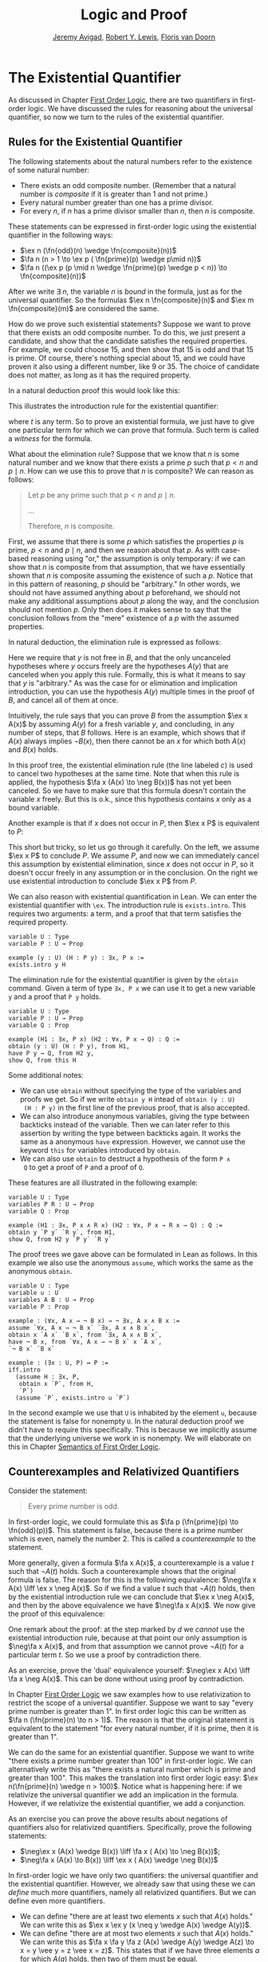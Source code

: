 #+Title: Logic and Proof
#+Author: [[http://www.andrew.cmu.edu/user/avigad][Jeremy Avigad]], [[http://www.andrew.cmu.edu/user/rlewis1/][Robert Y. Lewis]],  [[http://www.contrib.andrew.cmu.edu/~fpv/][Floris van Doorn]]

* The Existential Quantifier

As discussed in Chapter [[file:04_First_Order_Logic.org::#First_Order_Logic][First Order Logic]], there are two quantifiers
in first-order logic. We have discussed the rules for reasoning about
the universal quantifier, so now we turn to the rules of the
existential quantifier.

** Rules for the Existential Quantifier

The following statements about the natural numbers refer to the existence of some natural number:

- There exists an odd composite number.  (Remember that a natural number is
  /composite/ if it is greater than 1 and not prime.)
- Every natural number greater than one has a prime divisor.
- For every $n$, if $n$ has a prime divisor smaller than $n$, then $n$ is composite.

These statements can be expressed in first-order logic using the existential quantifier in the
following ways:

- $\ex n (\fn{odd}(n) \wedge \fn{composite}(n))$
- $\fa n (n > 1 \to \ex p ( \fn{prime}(p) \wedge p\mid n))$
- $\fa n ((\ex p (p \mid n \wedge \fn{prime}(p) \wedge p < n)) \to \fn{composite}(n))$

After we write $\exists \; n$, the variable $n$ is /bound/ in the
formula, just as for the universal quantifier. So the formulas $\ex n
\fn{composite}(n)$ and $\ex m \fn{composite}(m)$ are considered the
same.

How do we prove such existential statements? Suppose we want to prove that there exists an odd
composite number. To do this, we just present a candidate, and show that the candidate satisfies the
required properties. For example, we could choose 15, and then show that 15 is odd and that 15 is
prime. Of course, there's nothing special about 15, and we could have proven it also using a
different number, like 9 or 35. The choice of candidate does not
matter, as long as it has the required property.

In a natural deduction proof this would look like this:
\begin{prooftree}
\AXM{\vdots}
\UIM{\fn{odd}(15)\wedge\fn{composite}(15)}
\UIM{\ex n(\fn{odd}(n)\wedge\fn{composite}(n))}
\end{prooftree}

This illustrates the introduction rule for the existential quantifier:
\begin{prooftree}
\AXM{A(t)}
\UIM{\ex x A(x)}
\end{prooftree}
where $t$ is any term. So to prove an existential formula, we just have to give one particular
term for which we can prove that formula. Such term is called a /witness/ for the formula.

What about the elimination rule? Suppose that we know that $n$ is some natural number and we know
that there exists a prime $p$ such that $p < n$ and $p \mid n$. How can we use this to prove that
$n$ is composite? We can reason as follows:
#+BEGIN_QUOTE
Let $p$ be any prime such that $p < n$ and $p \mid n$. 

...

Therefore, $n$ is composite.
#+END_QUOTE

First, we assume that there is some $p$ which satisfies the properties $p$ is prime, $p < n$ and $p \mid
n$, and then we reason about that $p$. As with case-based reasoning
using "or," the assumption is only temporary: if we can show that $n$
is composite from that assumption, that we have essentially shown that $n$ is
composite assuming the existence of such a $p$. Notice that in this
pattern of reasoning, $p$ should be "arbitrary." In other words, we
should not have assumed anything about $p$ beforehand, we should not
make any additional assumptions about $p$ along the way, and the
conclusion should not mention $p$. Only then does it makes sense to
say that the conclusion follows from the "mere" existence of a $p$
with the assumed properties.

In natural deduction, the elimination rule is expressed as follows:
\begin{prooftree}
\AXM{\ex x A(x)}
\AXM{}
\RLM{a}
\UIM{A(y)}
\UIM{\vdots}
\UIM{B}
\RLM{a}
\BIM{B}
\end{prooftree}
Here we require that $y$ is not free in $B$, and that the only
uncanceled hypotheses where $y$ occurs freely are the hypotheses
$A(y)$ that are canceled when you apply this rule. Formally, this is
what it means to say that $y$ is "arbitrary." As was the case for or
elimination and implication introduction, you can use the hypothesis
$A(y)$ multiple times in the proof of $B$, and cancel all of them at
once.

Intuitively, the rule says that you can prove $B$ from the assumption
$\ex x A(x)$ by assuming $A(y)$ for a fresh variable $y$, and
concluding, in any number of steps, that $B$ follows. Here is an
example, which shows that if $A(x)$ always implies $\neg B(x)$, then
there cannot be an $x$ for which both $A(x)$ and $B(x)$ holds.

\begin{prooftree}
\AXM{}
\RLM{b}
\UIM{\ex x(A(x) \wedge B(x))}
\AXM{}
\RLM{a}
\UIM{\fa x (A(x) \to \neg B(x))}
\UIM{A(x) \to \neg B(x)}
\AXM{}
\RLM{c}
\UIM{A(x) \wedge B(x)}
\UIM{A(x)}
\BIM{\neg B(x)}
\AXM{}
\RLM{c}
\UIM{A(x) \wedge B(x)}
\UIM{B(x)}
\BIM{\bot}
\RLM{c}
\BIM{\bot}
\RLM{b}
\UIM{\neg\ex x(A(x) \wedge B(x))}
\RLM{a}
\UIM{\fa x (A(x) \to \neg B(x)) \to \neg\ex x(A(x) \wedge B(x))}
\end{prooftree}
In this proof tree, the existential elimination rule (the line labeled
$c$) is used to cancel two hypotheses at the same time. Note that when
this rule is applied, the hypothesis $\fa x (A(x) \to \neg B(x))$ has
not yet been canceled. So we have to make sure that this formula
doesn't contain the variable $x$ freely. But this is o.k., since this
hypothesis contains $x$ only as a bound variable.

Another example is that if $x$ does not occur in $P$, then $\ex x P$ is equivalent to $P$:
\begin{prooftree}
\AXM{}
\RLM{a}
\UIM{\ex x P}
\AXM{}
\RLM{b}
\UIM{P}
\RLM{b}
\BIM{P}
\AXM{}
\RLM{a}
\UIM{P}
\UIM{\ex x P}
\RLM{a}
\BIM{\ex x P \liff P}
\end{prooftree}
This short but tricky, so let us go through it carefully. On the left, we
assume $\ex x P$ to conclude $P$. We assume $P$, and now we can
immediately cancel this assumption by existential elimination, since
$x$ does not occur in $P$, so it doesn't occur freely in any
assumption or in the conclusion. On the right we use existential
introduction to conclude $\ex x P$ from $P$.

We can also reason with existential quantification in Lean. We can enter the existential quantifier
with =\ex=. The introduction rule is =exists.intro=. This requires two arguments: a term, and a
proof that that term satisfies the required property.

#+BEGIN_SRC lean
variable U : Type
variable P : U → Prop

example (y : U) (H : P y) : ∃x, P x :=
exists.intro y H
#+END_SRC
The elimination rule for the existential quantifier is given by the =obtain= command. 
Given a term of type =∃x, P x= we can use it to get a new variable =y= and a proof that =P y= holds.
#+BEGIN_SRC lean
variable U : Type
variable P : U → Prop
variable Q : Prop

example (H1 : ∃x, P x) (H2 : ∀x, P x → Q) : Q :=
obtain (y : U) (H : P y), from H1,
have P y → Q, from H2 y,
show Q, from this H
#+END_SRC
Some additional notes:
- We can use =obtain= without specifying the type of the variables and
  proofs we get. So if we write =obtain y H= intead of =obtain (y : U)
  (H : P y)= in the first line of the previous proof, that is also
  accepted.
- We can also introduce anonymous variables, giving the type between
  backticks instead of the variable. Then we can later refer to this
  assertion by writing the type between backticks again. It works the
  same as a anonymous =have= expression. However, we cannot use the
  keyword =this= for variables introduced by =obtain=.
- We can also use =obtain= to destruct a hypothesis of the form =P ∧
  Q= to get a proof of =P= and a proof of =Q=.

These features are all illustrated in the following example:
#+BEGIN_SRC lean
variable U : Type
variables P R : U → Prop
variable Q : Prop

example (H1 : ∃x, P x ∧ R x) (H2 : ∀x, P x → R x → Q) : Q :=
obtain y `P y` `R y`, from H1,
show Q, from H2 y `P y` `R y`
#+END_SRC

The proof trees we gave above can be formulated in Lean as follows. In this example we also use the
anonymous =assume=, which works the same as the anonymous =obtain=.

#+BEGIN_SRC lean
variable U : Type
variable u : U
variables A B : U → Prop
variable P : Prop

example : (∀x, A x → ¬ B x) → ¬ ∃x, A x ∧ B x :=
assume `∀x, A x → ¬ B x` `∃x, A x ∧ B x`,
obtain x `A x` `B x`, from `∃x, A x ∧ B x`,
have ¬ B x, from `∀x, A x → ¬ B x` x `A x`,
`¬ B x` `B x`

example : (∃x : U, P) ↔ P :=
iff.intro
  (assume H : ∃x, P, 
   obtain x `P`, from H,
   `P`)
  (assume `P`, exists.intro u `P`)
#+END_SRC

In the second example we use that =U= is inhabited by the element =u=,
because the statement is false for nonempty =U=. In the natural
deduction proof we didn't have to require this specifically. This is
because we implicitly assume that the underlying universe we work in
is nonempty. We will elaborate on this in Chapter [[file:07_Semantics_of_First_Order_Logic.org::#Semantics_of_First_Order_Logic][Semantics of First
Order Logic]].

** Counterexamples and Relativized Quantifiers

Consider the statement:
#+BEGIN_QUOTE
Every prime number is odd.
#+END_QUOTE
In first-order logic, we could formulate this as $\fa p (\fn{prime}(p) \to \fn{odd}(p))$. This
statement is false, because there is a prime number which is even, namely the number 2. This is
called a /counterexample/ to the statement. 

More generally, given a formula $\fa x A(x)$, a counterexample is a value $t$ such that $\neg A(t)$
holds. Such a counterexample shows that the original formula is false. The reason for this is the
following equivalence: $\neg\fa x A(x) \liff \ex x \neg A(x)$. So if we find a value $t$ such that
$\neg A(t)$ holds, then by the existential introduction rule we can conclude that $\ex x \neg A(x)$,
and then by the above equivalence we have $\neg\fa x A(x)$. We now give the proof of this
equivalence:

\begin{prooftree}
\AXM{}
\RLM{a}
\UIM{\neg\fa x A(x)}
\AXM{}
\RLM{d}
\UIM{\neg(\ex x \neg A(x))}
\AXM{}
\RLM{e}
\UIM{\neg A(x)}
\UIM{\ex x \neg A(x)}
\BIM{\bot}
\RLM{e}
\UIM{A(x)}
\UIM{\fa x A(x)}
\BIM{d}
\RLM{H_4}
\UIM{\ex x \neg A(x)}
\AXM{}
\RLM{a}
\UIM{\ex x \neg A(x)}
\AXM{}
\RLM{c}
\UIM{\neg A(y)}
\AXM{}
\RLM{b}
\UIM{\fa x A(x)}
\UIM{A(y)}
\BIM{\bot}
\RLM{c}
\BIM{\bot}
\RLM{b}
\UIM{\neg\fa x A(x)}
\RLM{a}
\BIM{\neg\fa x A(x) \liff \ex x \neg A(x)}
\end{prooftree}

One remark about the proof: at the step marked by $d$ we /cannot/ use
the existential introduction rule, because at that point our only
assumption is $\neg\fa x A(x)$, and from that assumption we cannot
prove $\neg A(t)$ for a particular term $t$. So we use a proof by
contradiction there. 

As an exercise, prove the 'dual' equivalence yourself: $\neg\ex x A(x)
\liff \fa x \neg A(x)$. This can be done without using proof by
contradiction.

In Chapter [[file:04_First_Order_Logic.org::#First_Order_Logic][First Order Logic]] we saw examples how to use relativization
to restrict the scope of a universal quantifier. Suppose we want to
say "every prime number is greater than 1". In first order logic this
can be written as $\fa n (\fn{prime}(n) \to n > 1)$. The reason is
that the original statement is equivalent to the statement "for every
natural number, if it is prime, then it is greater than 1".

We can do the same for an existential quantifier. Suppose we want to
write "there exists a prime number greater than 100" in first-order
logic. We can alternatively write this as "there exists a natural
number which is prime and greater than 100". This makes the
translation into first order logic easy: $\ex n(\fn{prime}(n) \wedge n
> 100)$. Notice what is happening here: if we relativize the universal
quantifier we add an implication in the formula. However, if we
relativize the existential quantifier, we add a conjunction.

As an exercise you can prove the above results about negations of
quantifiers also for relativized quantifiers. Specifically, prove the
following statements:
- $\neg\ex x (A(x) \wedge B(x)) \liff \fa x ( A(x) \to \neg B(x))$;
- $\neg\fa x (A(x) \to B(x)) \liff \ex x ( A(x) \wedge \neg B(x))$

In first-order logic we have only two quantifiers: the universal quantifier and the existential
quantifier. However, we already saw that using these we can /define/ much more quantifiers, namely
all relativized quantifiers. But we can define even more quantifiers.

- We can define "there are at least two elements $x$ such that $A(x)$ holds." We can write this as
  $\ex x \ex y (x \neq y \wedge A(x) \wedge A(y))$.
- We can define "there are at most two elements $x$ such that $A(x)$ holds." We can write this as
  $\fa x \fa y \fa z (A(x) \wedge A(y) \wedge A(z) \to x = y \vee y = z \vee x = z)$. This states
  that if we have three elements $a$ for which $A(a)$ holds, then two of them must be equal.
- We can define "there are exactly two elements $x$ such that $A(x)$ holds" as the conjunction of
  the above two statements.

As an exercise, write out in first order logic the statements that there are at least, at most, and
exactly three elements $x$ such that $A(x)$ holds.

For reference, here is a list of valid sentences involving quantifiers:
- $\fa x A \liff A$ if $x$ is not free in $A$
- $\ex x A \liff A$ if $x$ is not free in $A$
- $\fa x (A(x) \land B(x)) \liff \fa x A(x) \land \fa x B(x)$
- $\ex x (A(x) \land B) \liff \ex x A(x) \land B$ if $x$ is
  not free in $B$
- $\ex x (A(x) \lor B(x)) \liff \ex x A(x) \lor \ex x B(x)$
- $\fa x (A(x) \lor B) \liff \fa x A(x) \lor B$ if $x$ is not
  free in $B$
- $\fa x (A(x) \to B) \liff (\ex x A(x) \to B)$ if
  $x$ is not free in $B$
- $\ex x (A(x) \to B) \liff (\fa x A(x) \to
  B)$ if $x$ is not free in $B$
- $\fa x (A \to B(x)) \liff (A \to \fa x B(x))$ if
  $x$ is not free in $A$
- $\ex x (A(x) \to B) \liff (A(x) \to \ex x B)$
  if $x$ is not free in $B$
- $\ex x A(x) \liff \neg \fa x \neg A(x)$
- $\fa x A(x) \liff \neg \ex x \neg A(x)$
- $\neg \ex x A(x) \liff \fa x \neg A(x)$
- $\neg \fa x A(x) \liff \ex x \neg A(x)$


** Divisibility

Using the existential quantifier, we can now define divisibility on the natural numbers
-----
*Definition*. Given two natural numbers $m$ and $n$. We say that $m$ /is a divisor of/ $n$, written
 $m \mid n$, if there exists some $k$ such that $m \cdot k = n$. We also say that $n$ /is divisible by/
 $m$ or that $m$ /divides/ $n$.
-----

We can now prove the following:

-----
*Theorem.* The relation $\mid$ is a partial order. However, it is not total.

*Proof.* We have to show that $\mid$ is reflexive, antisymmetric and transitive. Reflexivity is
immediate, because $n \cdot 1 = n$, hence $n\mid n$.

For antisymmetry, suppose that $n$ and $m$ are natural numbers such that $n\mid m$ and $m \mid
n$. Then there exist $k$ and $\ell$ such that $n\cdot k = m$ and $m \cdot \ell = n$. We distinguish
two cases. If $n = 0$, then we have $m = n\cdot k = 0 = n$, so we are done. If $n > 0$, then we use
the the equations to get $n \cdot k \cdot \ell = m \cdot \ell = n$, and we can cancel $n$ on both
sides to get $k \cdot \ell = 1$. The product of two natural numbers can only be 1 if both natural
numbers is 1, so we conclude that $k = \ell = 1$. hence we get $n = n \cdot k = m$, so $\mid$ is
antisymmetric.

Finally, to prove transitivity, suppose $m \mid n$ and $n \mid r$. Then there are $k,\ell$ such that
$m \cdot k = n$ and $n \cdot \ell = r$. Now we compute
\begin{align*}
m \cdot (k \cdot \ell) &= (m \cdot k) \cdot \ell \\
& = n \cdot \ell  \\
& = r.
\end{align*}
-----

The proof can also be carried out in Lean. For clarity we break the
proof into steps. Here is reflexivity:
#+BEGIN_SRC lean
import data.nat
open nat

example : ∀n : ℕ, n ∣ n :=
take n,
have n = n * 1, from eq.symm (mul_one n),
show n ∣ n, from exists.intro 1 `n = n * 1`
#+END_SRC
In Lean, you have to input $\mid$ as =\|=. The character is not the
same as a regular vertical bar =|=.  Note also that, in Lean, $m \mid
n$ in Lean is defined as $\ex k (n = m * k)$ instead of $\ex k (m * k
= n)$, and we have to be sure that we prove the condition in exactly
the right form.

Here is antisymmetry:
#+BEGIN_SRC lean
import data.nat
open nat

-- BEGIN
example : ∀ n m : ℕ, m ∣ n → n ∣ m → n = m
take m n,
assume `n ∣ m` `m ∣ n`,
obtain k `m = n * k`, from `n ∣ m`,
obtain l `n = m * l`, from `m ∣ n`,
or.elim (eq_zero_or_pos n)
  (assume `n = 0`,
   show m = n, from calc
       m = n * k : `m = n * k`
     ... = 0 * k : {`n = 0`}
     ... = 0     : zero_mul
     ... = n     : `n = 0`)
  (assume `n > 0`,
    have n * 1 = n * (k * l), from calc
      n * 1 = n         : mul_one
        ... = m * l       : `n = m * l`
        ... = (n * k) * l : {`m = n * k`}
        ... = n * (k * l) : mul.assoc,
    have 1 = k * l, 
      from eq_of_mul_eq_mul_left `n > 0` `n * 1 = n * (k * l)`,
    have k = 1, 
      from eq_one_of_mul_eq_one_right (eq.symm `1 = k * l`),
    show m = n, from calc
        m = n * k : `m = n * k`
      ... = n * 1 : {`k = 1`}
      ... = n     : mul_one)
-- END
#+END_SRC
The proof is considerably longer, but it follows the informal argument
quite closely. In some calculation steps we have written ={ `...` }=
where =...= is the equality we are rewriting (and which we have
previously assumed or proven). The curly brackets indicate that we
rewrite a subterm, and not the whole expression. For example, if we
carry out the step =m = n=, we can give the justification =`m = n`=,
but if we rewrite =m + k = n + k= we have to give the justification
={`m = n`}=. You can alteranatively use labels instead of backticks,
as usual.

Finally, here is transitivity:
#+BEGIN_SRC lean
import data.nat
open nat

-- BEGIN
example : ∀ n m r : ℕ, m ∣ n → n ∣ r → m ∣ r :=  
take n m r,
assume `m ∣ n` `n ∣ r`,
obtain k `n = m * k`, from `m ∣ n`,
obtain l `r = n * l`, from `n ∣ r`,
have r = m * (k * l), from calc
    r = n * l       : `r = n * l`
  ... = (m * k) * l : {`n = m * k`}
  ... = m * (k * l) : mul.assoc,
exists.intro (k * l) `r = m * (k * l)`
-- END
#+END_SRC

# Here is everything combined as a single proof:
#
# #+BEGIN_SRC lean
# import data.nat
# open nat

# example : (∀n, n ∣ n) ∧ (∀n m, m ∣ n → n ∣ m → n = m) ∧ (∀n m r, m ∣ n → n ∣ r → m ∣ r) :=
# have refl : ∀n, n ∣ n, from
#   take n,
#   have n = n * 1, from eq.symm (mul_one n),
#   show n ∣ n, from exists.intro 1 `n = n * 1`,
# have antisymm : ∀n m, m ∣ n → n ∣ m → n = m, from
#   take m n,
#   assume `n ∣ m` `m ∣ n`,
#   obtain k `m = n * k`, from `n ∣ m`,
#   obtain l `n = m * l`, from `m ∣ n`,
#   or.elim (eq_zero_or_pos n)
#    (assume `n = 0`,
#     show m = n, from calc
#         m = n * k : `m = n * k`
#       ... = 0 * k : {`n = 0`}
#       ... = 0     : zero_mul
#       ... = n     : `n = 0`)
#    (assume `n > 0`,
#     have n * 1 = n * (k * l), from calc
#       n * 1 = n         : mul_one
#       ... = m * l       : `n = m * l`
#       ... = (n * k) * l : {`m = n * k`}
#       ... = n * (k * l) : mul.assoc,
#     have 1 = k * l, from eq_of_mul_eq_mul_left `n > 0` `n * 1 = n * (k * l)`,
#     have k = 1, from eq_one_of_mul_eq_one_right (eq.symm `1 = k * l`),
#     show m = n, from calc
#         m = n * k : `m = n * k`
#       ... = n * 1 : {`k = 1`}
#       ... = n     : mul_one),
# have trans : ∀n m r, m ∣ n → n ∣ r → m ∣ r, from
#   take n m r,
#   assume `m ∣ n` `n ∣ r`,
#   obtain k `n = m * k`, from `m ∣ n`,
#   obtain l `r = n * l`, from `n ∣ r`,
#   have r = m * (k * l), from calc
#      r = n * l       : `r = n * l`
#    ... = (m * k) * l : {`n = m * k`}
#    ... = m * (k * l) : mul.assoc,
#   exists.intro (k * l) `r = m * (k * l)`,
# and.intro refl (and.intro antisymm trans)
# #+END_SRC

As an exercise, try to prove the following properties of divisibility in Lean.

#+BEGIN_SRC lean
import data.nat
open nat

example : ∀n m, m ∣ m * n := 
sorry

example : ∀n m k, m ∣ n → m ∣ n * k := 
sorry

example : ∀n m k, m ∣ n → k * m ∣ k * n :=
sorry
#+END_SRC

# -- PROOFS --
# example : ∀n m, m ∣ m * n :=
# take n m,
# exists.intro n rfl
# 
# example : ∀n m k, m ∣ n → m ∣ n * k :=
# take n m k,
# assume `m ∣ n`,
# obtain l `n = m * l`, from `m ∣ n`,
# have n * k = m * (l * k), from calc
#   n * k = (m * l) * k : {`n = m * l`}
#     ... = m * (l * k) : mul.assoc,
# exists.intro (l * k) `n * k = m * (l * k)`
# 
# example : ∀n m k, m ∣ n → k * m ∣ k * n :=
# take n m k,
# assume `m ∣ n`,
# obtain l `n = m * l`, from `m ∣ n`,
# have k * n = (k * m) * l, from calc
#   k * n = k * (m * l) : {`n = m * l`}
#     ... = (k * m) * l : mul.assoc,
# exists.intro l `k * n = (k * m) * l`

We can also define divisibility on the integers in the same way. If $a$ and $b$ are integers, then
$a \mid b$ means that there is an integer $c$ such that $a \cdot c = b$. Divisibility on the
integers has most of the same properties as divisibility on the natural numbers. One difference is
that it is not antisymmetric. This is because, for example, $5 \mid -5$ and $-5 \mid 5$, but 5 and
$-5$ are not equal. We will state some other useful facts about divisibility, but we omit the proofs.

-----
*Proposition*. For all integers $a$, $b$, $c$ we have
- if $a \mid b$ then $a \mid b\cdot c$
- if $a \mid b$ and $a \mid c$, then $a \mid b + c$ and $a \mid b - c$.
-----

** Modular Arithmetic

In the discussion of equivalence relations in Chapter [[file:05_Equality.org::#Equality][Equality]] we
considered the example of the relation of modular equivalence on the
integers. This is sometimes thought of as "clock arithmetic."  Suppose
you have a 12-hour clock without a minute hand, so it only has an hour
hand which can point to the hours 12, 1, 2, 3, 4, 5, 6, 7, 8, 9, 10,
11 and then it wraps to 12 again. We can do arithmetic with this
clock.
- If the hand currently points to 10, then 5 hours later it will point to 3.
- If the hand points to 7, then 23 hours before that, it pointed to 8. 
- If the hand points to 9, and we work for a 8 hours, then when we are
  done the hand will point to 5. If we worked twice as long, starting
  at 9, the hand will point to 1.

We want to write these statements using mathematical notation, so that
we can reason about them more easily. We cannot write $10 + 5 = 3$ for
the first expression, because that would be false, so instead we use
the notation $10 + 5 \equiv 3 \pmod{12}$. The notation $\pmod{12}$
indicates that we forget about multiples of 12, and we use the
"congruence" symbol with three horizontal lines to remind us that
these values are not exactly equal, but only equal up to multiples
of 12. The other two lines can be formulated as $7 - 23 \equiv 8
\pmod{12}$ and $9 + 2 \cdot 8 \equiv 1 \pmod{12}$.

Here are some more examples:
- $6 + 7 \equiv 1 \pmod{12}$
- $6 \cdot 7 \equiv 42 \equiv 6 \pmod{12}$
- $7 \cdot 5 \equiv 35 \equiv -1 \pmod{12}$
The last example shows that we can use negative numbers as well. 

We now give a precise definition.
-----
*Definition*. For integers $a$, $b$ and $n$ we say that $a$ and $b$ are /congruent modulo/ $n$ if $n
\mid a - b$. This is written $a \equiv b \pmod{n}$. The number $n$ is called the /modulus/.
-----
Typically we only use this definition when the modulus $n$ is positive.

-----
*Theorem*. Congruence modulo $n$ is an equivalence relation.

*Proof*. We have to show that congruence modulo $n$ is reflexive, symmetric and transitive.

It is reflexive, because $a - a = 0$, so $n \mid a - a$, and hence $a\equiv a \pmod{n}$.

To show that it is symmetric, suppose that $a \equiv b \pmod{n}$. Then by definition, $n \mid a -
b$. So $n \mid (-1) \cdot (a - b)$, which means that $n \mid b - a$. This means by definition that
$b \equiv a \pmod{n}$.

To show that it is transitive, suppose that $a \equiv b \pmod{n}$ and $b \equiv c \pmod{n}$. Then we
have $n \mid a - b$ and $n \mid b - c$. Hence by the previous proposition we have $n \mid (a - b) +
(b - c)$ which means that $n \mid a - c$. So $a \equiv c \pmod{n}$.
-----

This theorem justifies the "chaining" notation we used above when we
wrote $7 \cdot 5 \equiv 35 \equiv -1 \pmod{12}$. Since congruence
modulo 12 is transitive, we can now actually conclude that $7\cdot
5\equiv -1 \pmod{12}$.

-----
*Theorem*. Suppose that $a\equiv b \pmod{n}$ and $c\equiv d\pmod{n}$. Then $a+c\equiv b+d \pmod{n}$
and $a\cdot c\equiv b\cdot d\pmod{n}$.

Moreover, if $a\equiv b \pmod{n}$ then $a^k\equiv b^k \pmod{n}$ for all natural numbers $k$.

*Proof*. We know that $n \mid a - b$ and $n \mid c - d$. For the first statement, we can calculate
that $(a + c) - (b + d) = (a - b) + (c - d)$, so we can conclude that $n \mid (a + c) - (b + d)$
hence that $a+c\equiv b+d\pmod{n}$.

For the second statement, we want to show that $n \mid a\cdot c - b\cdot d$. We can factor $a\cdot
c - b\cdot d = (a - b)\cdot c + b\cdot(c-d)$. Now $n$ divides both summands on the right, hence $n$ divides $a\cdot
c - b\cdot d$, which means that $a\cdot c\equiv b\cdot d\pmod{n}$.

The last statement follows by repeatedly applying the second statement:
\begin{equation*}
a^k = \underbrace{a\cdot a \cdot \cdots \cdot a}_{\text{$k$ times}} \equiv \underbrace{b\cdot b \cdot \cdots \cdot b}_{\text{$k$ times}} = b^k \pmod{n}
\end{equation*}
-----

This theorem is useful for carrying out computations modulo $n$. Here are some examples.
- Suppose we want to compute $77 \cdot 123$ modulo 12. We know that $77 \equiv 5 \pmod{12}$ and $123
  \equiv 3 \pmod{12}$, so $77 \cdot 123 \equiv 5 \cdot 3 \equiv 15 \equiv 3 \pmod{12}$
- Suppose we want to compute $99 \cdot 998$ modulo 10. We know that $99 \equiv
  -1\pmod{10}$ and $998 \equiv -2 \pmod{10}$, hence $99 \cdot 998 \equiv (-1) \cdot (-2) \equiv 2 \pmod{10}$.
- Suppose we want to know the last digit of $101^{101}$. Notice that the last digit of a number $n$
  is congruent to $n$ modulo 10, so we can just compute $101^{101} \equiv 1^{101} \equiv 1
  \pmod{10}$. So the last digit of $101^{101}$ is 1.
- You are not allowed to compute in exponents with modular arithmetic. For example $8 \equiv 3 \pmod{5}$,
  but $2^8 \not\equiv 2^3 \pmod{5}$. To see this: $2^8 = 256 \equiv 1 \pmod{5}$, but $2^3 = 8 \equiv
  3 \pmod{5}$.

Some exercises (you are not allowed to use a calculator):

- Find the last digit of $99^{99}$. Can you also find the last two digits of this number?
- Prove that $50^{22} - 22^{50}$ is divisible by 7.
- Prove using modular arithmetic that for any two integers $m$ and $n$ that $m + n$ and $m - n$ have
  the same parity. Notice that $m$ and $n$ have the same parity precisely when they are congruent
  modulo 2.

Recall the quotient-remainder theorem from Chapter [[file:04_First_Order_Logic.org::#First_Order_Logic][First Order Logic]]:
if $n > 0$, then any integer $a$ can be expressed as $a = n q + r$,
where $0 \le r < n$. In the language of modular arithmetic this means
that $a \equiv r \pmod{n}$. So if $n > 0$, then every integer is
congruent to a number between 0 and $n-1$ (inclusive). So there "are
only $n$ different numbers" when working modulo $n$. This can be used
to prove many statements about the natural numbers.

-----
*Proposition*. For every integer $k$, $k^2+1$ is not divisible by 3.

*Proof*. Translating this problem to modular arithmetic, we have to show that $k^2+1 \not\equiv 0
\pmod{3}$ or in other words that $k^2\not\equiv 2 \pmod{3}$ for all $k$. By the quotient-remainder
theorem, we know that $k$ is either congruent to 0, 1 or 2, modulo 3. In the first case, $k^2\equiv
0^2\equiv 0\pmod{3}$. In the second case, $k^{2}\equiv 1^2 \equiv 1 \pmod{3}$, and in the last case
we have $k^{2}\equiv2^2\equiv4\equiv1\pmod{3}$. In all of those cases, $k^2\not\equiv2\pmod{3}$. So
$k^2+1$ is never divisible by 3.
-----
*Proposition*. For all integers $a$ and $b$, $a^2+b^2-3$ is not divisible by 4.

*Proof*. We first compute the squares modulo 4. We compute
\begin{align*}
0^2&\equiv 0\pmod{4}\\
1^2&\equiv 1\pmod{4}\\
2^2&\equiv 0\pmod{4}\\
3^2&\equiv 1\pmod{4}
\end{align*}
Since every number is congruent to 0, 1, 2 or 3 modulo 4, we know that every square is congruent to
0 or 1 modulo 4. This means that there are only four possibilities for $a^2+b^2\pmod{4}$. It can be
congruent to $0+0$, $1+0$, $0+1$ or $0+0$. In all those cases, $a^2+b^2\not\equiv 3\pmod{4}$ Hence
$4\nmid a^2+b^2-3$, proving the proposition.
-----

Exercises:
- Show that for every integer $n$ the number $n^4$ is congruent to 0 or 1 modulo 5. Hint: to
  simplify the computation, use that $4^4\equiv(-1)^4\pmod{5}$.
- Prove that the equation $n^4+m^4=k^4+3$ has cannot hold for integers $n, m, k$. Hint: what are the
  possible values for the left hand side modulo 5? And for the right hand side?


# Do this later!
# ** Geometry
